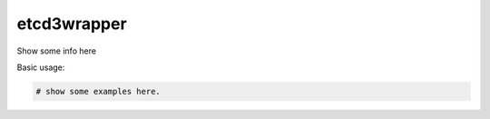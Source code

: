 ============
etcd3wrapper
============

.. image:: https://img.shields.io/pypi/v/etcd3-wrapper.svg
        :target: https://pypi.python.org/pypi/etcd3-wrapper

.. image:: https://img.shields.io/travis/andreycizov/python-etcd3-wrapper.svg
        :target: https://travis-ci.org/andreycizov/python-etcd3-wrapper

.. image:: https://readthedocs.org/projects/etcd3-wrapper/badge/?version=latest
        :target: https://etcd3-wrapper.readthedocs.io/en/latest/?badge=latest
        :alt: Documentation Status

.. image:: https://pyup.io/repos/github/andreycizov/python-etcd3-wrapper/shield.svg
        :target: https://pyup.io/repos/github/andreycizov/python-etcd3-wrapper/
        :alt: Updates

.. image:: https://codecov.io/gh/andreycizov/python-etcd3-wrapper/coverage.svg?branch=master
        :target: https://codecov.io/gh/andreycizov/python-etcd3-wrapper/?branch=master


Show some info here

Basic usage:

.. code-block:: python

    # show some examples here.